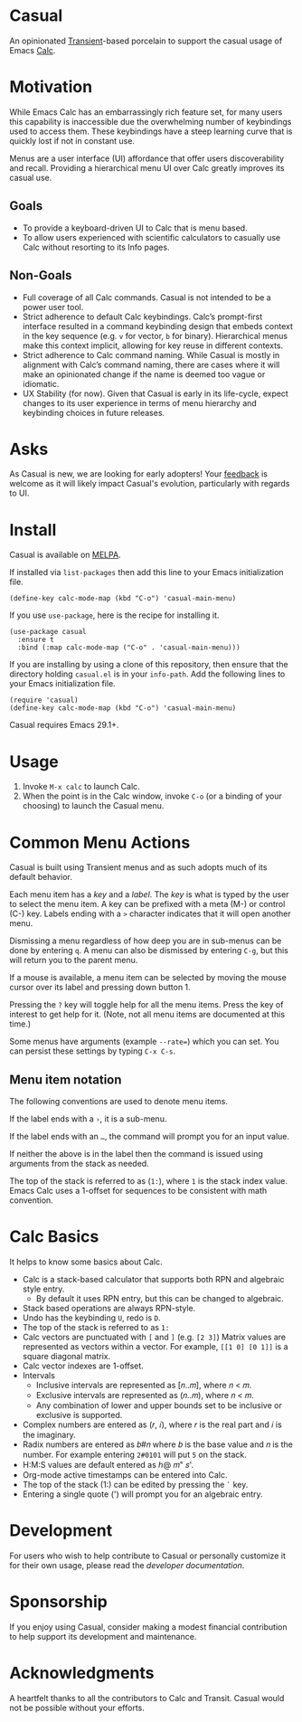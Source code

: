 [[https://melpa.org/#/casual][file:https://melpa.org/packages/casual-badge.svg]]
* Casual
An opinionated [[https://github.com/magit/transient][Transient]]-based porcelain to support the casual usage of Emacs [[https://www.gnu.org/software/emacs/manual/html_mono/calc.html][Calc]].

[[file:docs/images/casual-main-menu.png]]

* Motivation
While Emacs Calc has an embarrassingly rich feature set, for many users this capability is inaccessible due the overwhelming number of keybindings used to access them. These keybindings have a steep learning curve that is quickly lost if not in constant use.

Menus are a user interface (UI) affordance that offer users discoverability and recall. Providing a hierarchical menu UI over Calc greatly improves its casual use.

** Goals
- To provide a keyboard-driven UI to Calc that is menu based.
- To allow users experienced with scientific calculators to casually use Calc without resorting to its Info pages.

** Non-Goals
- Full coverage of all Calc commands. Casual is not intended to be a power user tool.
- Strict adherence to default Calc keybindings. Calc’s prompt-first interface resulted in a command keybinding design that embeds context in the key sequence (e.g. ~v~ for vector, ~b~ for binary). Hierarchical menus make this context implicit, allowing for key reuse in different contexts.
- Strict adherence to Calc command naming. While Casual is mostly in alignment with Calc’s command naming, there are cases where it will make an opinionated change if  the name is deemed too vague or idiomatic.
- UX Stability (for now). Given that Casual is early in its life-cycle, expect changes to its user experience in terms of menu hierarchy and keybinding choices in future releases.

* Asks
As Casual is new, we are looking for early adopters! Your [[https://github.com/kickingvegas/Casual/issues][feedback]] is welcome as it will likely impact Casual's evolution, particularly with regards to UI.

* Install
Casual is available on [[https://melpa.org/#/casual][MELPA]].

If installed via ~list-packages~ then add this line to your Emacs initialization file.
#+begin_src elisp :lexical no
  (define-key calc-mode-map (kbd "C-o") 'casual-main-menu)
#+end_src

If you use ~use-package~, here is the recipe for installing it.
#+begin_src elisp :lexical no
  (use-package casual
    :ensure t
    :bind (:map calc-mode-map ("C-o" . 'casual-main-menu)))
#+end_src

If you are installing by using a clone of this repository, then ensure that the directory holding ~casual.el~ is in your ~info-path~. Add the following lines to your Emacs initialization file.

#+begin_src elisp :lexical no
  (require 'casual)
  (define-key calc-mode-map (kbd "C-o") 'casual-main-menu)
#+end_src

Casual requires Emacs 29.1+.

* Usage
1. Invoke ~M-x calc~ to launch Calc.
2. When the point is in the Calc window, invoke ~C-o~ (or a binding of your choosing) to launch the Casual menu.

* Common Menu Actions
Casual is built using Transient menus and as such adopts much of its default behavior.

Each menu item has a /key/ and a /label/. The /key/ is what is typed by the user to select the menu item. A key can be prefixed with a meta (M-) or control (C-) key. Labels ending with a ~>~ character indicates that it will open another menu.

Dismissing a menu regardless of how deep you are in sub-menus can be done by entering ~q~. A menu can also be dismissed by entering ~C-g~, but this will return you to the parent menu.

If a mouse is available, a menu item can be selected by moving the mouse cursor over its label and pressing down button 1.

Pressing the ~?~ key will toggle help for all the menu items. Press the key of interest to get help for it. (Note, not all menu items are documented at this time.)

Some menus have arguments (example ~--rate=~) which you can set. You can persist these settings by typing ~C-x C-s~.

** Menu item notation
The following conventions are used to denote menu items.

If the label ends with a ~›~, it is a sub-menu.

If the label ends with an ~…~, the command will prompt you for an input value.

If neither the above is in the label then the command is issued using arguments from the stack as needed.

The top of the stack is referred to as (~1:~), where ~1~ is the stack index value. Emacs Calc uses a 1-offset for sequences to be consistent with math convention.

* Calc Basics
It helps to know some basics about Calc.

- Calc is a stack-based calculator that supports both RPN and algebraic style entry.
  - By default it uses RPN entry, but this can be changed to algebraic.
- Stack based operations are always RPN-style.
- Undo has the keybinding ~U~, redo is ~D~.
- The top of the stack is referred to as ~1:~
- Calc vectors are punctuated with ~[~ and ~]~ (e.g. ~[2 3]~)  Matrix values are represented as vectors within a vector. For example, ~[[1 0] [0 1]]~ is a square diagonal matrix.
- Calc vector indexes are 1-offset.
- Intervals
  - Inclusive intervals are represented as [𝑛..𝑚], where 𝑛 < 𝑚.
  - Exclusive intervals are represented as (𝑛..𝑚), where 𝑛 < 𝑚.
  - Any combination of lower and upper bounds set to be inclusive or exclusive is supported.
- Complex numbers are entered as (𝑟, 𝑖), where 𝑟 is the real part and 𝑖 is the imaginary.
- Radix numbers are entered as 𝑏#𝑛 where 𝑏 is the base value and 𝑛 is the number. For example entering ~2#0101~ will put ~5~ on the stack.
- H:M:S values are default entered as ℎ@ 𝑚" 𝑠'.
- Org-mode active timestamps can be entered into Calc.
- The top of the stack (1:) can be edited by pressing the ~`~ key.
- Entering a single quote (') will prompt you for an algebraic entry.

* Development
For users who wish to help contribute to Casual or personally customize it for their own usage, please read the [[docs/developer.org][developer documentation]].

* Sponsorship
If you enjoy using Casual, consider making a modest financial contribution to help support its development and maintenance.

[[https://www.buymeacoffee.com/kickingvegas][file:docs/images/default-yellow.png]]

* Acknowledgments
A heartfelt thanks to all the contributors to Calc and Transit. Casual would not be possible without your efforts.
